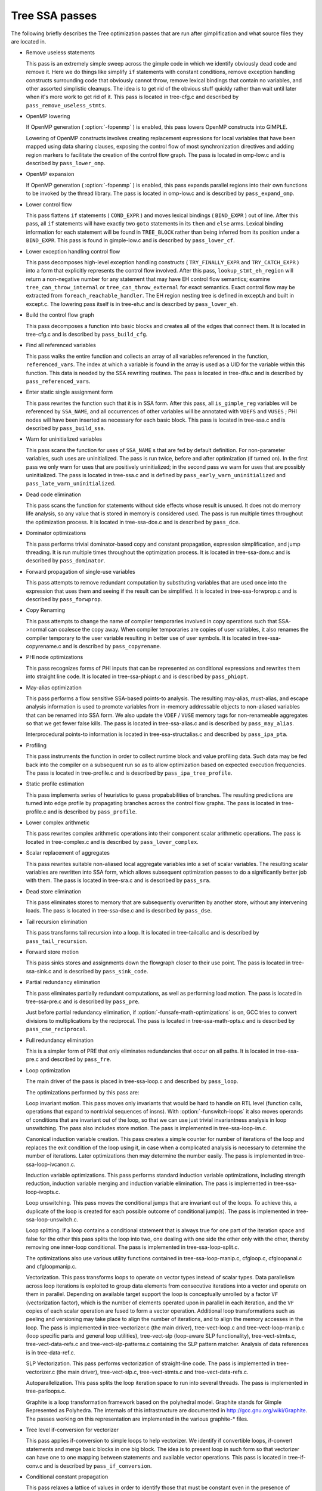 .. _tree-ssa-passes:

Tree SSA passes
***************

The following briefly describes the Tree optimization passes that are
run after gimplification and what source files they are located in.

* Remove useless statements

  This pass is an extremely simple sweep across the gimple code in which
  we identify obviously dead code and remove it.  Here we do things like
  simplify ``if`` statements with constant conditions, remove
  exception handling constructs surrounding code that obviously cannot
  throw, remove lexical bindings that contain no variables, and other
  assorted simplistic cleanups.  The idea is to get rid of the obvious
  stuff quickly rather than wait until later when it's more work to get
  rid of it.  This pass is located in tree-cfg.c and described by
  ``pass_remove_useless_stmts``.

* OpenMP lowering

  If OpenMP generation ( :option:`-fopenmp` ) is enabled, this pass lowers
  OpenMP constructs into GIMPLE.

  Lowering of OpenMP constructs involves creating replacement
  expressions for local variables that have been mapped using data
  sharing clauses, exposing the control flow of most synchronization
  directives and adding region markers to facilitate the creation of the
  control flow graph.  The pass is located in omp-low.c and is
  described by ``pass_lower_omp``.

* OpenMP expansion

  If OpenMP generation ( :option:`-fopenmp` ) is enabled, this pass expands
  parallel regions into their own functions to be invoked by the thread
  library.  The pass is located in omp-low.c and is described by
  ``pass_expand_omp``.

* Lower control flow

  This pass flattens ``if`` statements ( ``COND_EXPR`` )
  and moves lexical bindings ( ``BIND_EXPR`` ) out of line.  After
  this pass, all ``if`` statements will have exactly two ``goto``
  statements in its ``then`` and ``else`` arms.  Lexical binding
  information for each statement will be found in ``TREE_BLOCK`` rather
  than being inferred from its position under a ``BIND_EXPR``.  This
  pass is found in gimple-low.c and is described by
  ``pass_lower_cf``.

* Lower exception handling control flow

  This pass decomposes high-level exception handling constructs
  ( ``TRY_FINALLY_EXPR`` and ``TRY_CATCH_EXPR`` ) into a form
  that explicitly represents the control flow involved.  After this
  pass, ``lookup_stmt_eh_region`` will return a non-negative
  number for any statement that may have EH control flow semantics;
  examine ``tree_can_throw_internal`` or ``tree_can_throw_external``
  for exact semantics.  Exact control flow may be extracted from
  ``foreach_reachable_handler``.  The EH region nesting tree is defined
  in except.h and built in except.c.  The lowering pass
  itself is in tree-eh.c and is described by ``pass_lower_eh``.

* Build the control flow graph

  This pass decomposes a function into basic blocks and creates all of
  the edges that connect them.  It is located in tree-cfg.c and
  is described by ``pass_build_cfg``.

* Find all referenced variables

  This pass walks the entire function and collects an array of all
  variables referenced in the function, ``referenced_vars``.  The
  index at which a variable is found in the array is used as a UID
  for the variable within this function.  This data is needed by the
  SSA rewriting routines.  The pass is located in tree-dfa.c
  and is described by ``pass_referenced_vars``.

* Enter static single assignment form

  This pass rewrites the function such that it is in SSA form.  After
  this pass, all ``is_gimple_reg`` variables will be referenced by
  ``SSA_NAME``, and all occurrences of other variables will be
  annotated with ``VDEFS`` and ``VUSES`` ; PHI nodes will have
  been inserted as necessary for each basic block.  This pass is
  located in tree-ssa.c and is described by ``pass_build_ssa``.

* Warn for uninitialized variables

  This pass scans the function for uses of ``SSA_NAME`` s that
  are fed by default definition.  For non-parameter variables, such
  uses are uninitialized.  The pass is run twice, before and after
  optimization (if turned on).  In the first pass we only warn for uses that are
  positively uninitialized; in the second pass we warn for uses that
  are possibly uninitialized.  The pass is located in tree-ssa.c
  and is defined by ``pass_early_warn_uninitialized`` and
  ``pass_late_warn_uninitialized``.

* Dead code elimination

  This pass scans the function for statements without side effects whose
  result is unused.  It does not do memory life analysis, so any value
  that is stored in memory is considered used.  The pass is run multiple
  times throughout the optimization process.  It is located in
  tree-ssa-dce.c and is described by ``pass_dce``.

* Dominator optimizations

  This pass performs trivial dominator-based copy and constant propagation,
  expression simplification, and jump threading.  It is run multiple times
  throughout the optimization process.  It is located in tree-ssa-dom.c
  and is described by ``pass_dominator``.

* Forward propagation of single-use variables

  This pass attempts to remove redundant computation by substituting
  variables that are used once into the expression that uses them and
  seeing if the result can be simplified.  It is located in
  tree-ssa-forwprop.c and is described by ``pass_forwprop``.

* Copy Renaming

  This pass attempts to change the name of compiler temporaries involved in
  copy operations such that SSA->normal can coalesce the copy away.  When compiler
  temporaries are copies of user variables, it also renames the compiler
  temporary to the user variable resulting in better use of user symbols.  It is
  located in tree-ssa-copyrename.c and is described by
  ``pass_copyrename``.

* PHI node optimizations

  This pass recognizes forms of PHI inputs that can be represented as
  conditional expressions and rewrites them into straight line code.
  It is located in tree-ssa-phiopt.c and is described by
  ``pass_phiopt``.

* May-alias optimization

  This pass performs a flow sensitive SSA-based points-to analysis.
  The resulting may-alias, must-alias, and escape analysis information
  is used to promote variables from in-memory addressable objects to
  non-aliased variables that can be renamed into SSA form.  We also
  update the ``VDEF`` / ``VUSE`` memory tags for non-renameable
  aggregates so that we get fewer false kills.  The pass is located
  in tree-ssa-alias.c and is described by ``pass_may_alias``.

  Interprocedural points-to information is located in
  tree-ssa-structalias.c and described by ``pass_ipa_pta``.

* Profiling

  This pass instruments the function in order to collect runtime block
  and value profiling data.  Such data may be fed back into the compiler
  on a subsequent run so as to allow optimization based on expected
  execution frequencies.  The pass is located in tree-profile.c and
  is described by ``pass_ipa_tree_profile``.

* Static profile estimation

  This pass implements series of heuristics to guess propababilities
  of branches.  The resulting predictions are turned into edge profile
  by propagating branches across the control flow graphs.
  The pass is located in tree-profile.c and is described by
  ``pass_profile``.

* Lower complex arithmetic

  This pass rewrites complex arithmetic operations into their component
  scalar arithmetic operations.  The pass is located in tree-complex.c
  and is described by ``pass_lower_complex``.

* Scalar replacement of aggregates

  This pass rewrites suitable non-aliased local aggregate variables into
  a set of scalar variables.  The resulting scalar variables are
  rewritten into SSA form, which allows subsequent optimization passes
  to do a significantly better job with them.  The pass is located in
  tree-sra.c and is described by ``pass_sra``.

* Dead store elimination

  This pass eliminates stores to memory that are subsequently overwritten
  by another store, without any intervening loads.  The pass is located
  in tree-ssa-dse.c and is described by ``pass_dse``.

* Tail recursion elimination

  This pass transforms tail recursion into a loop.  It is located in
  tree-tailcall.c and is described by ``pass_tail_recursion``.

* Forward store motion

  This pass sinks stores and assignments down the flowgraph closer to their
  use point.  The pass is located in tree-ssa-sink.c and is
  described by ``pass_sink_code``.

* Partial redundancy elimination

  This pass eliminates partially redundant computations, as well as
  performing load motion.  The pass is located in tree-ssa-pre.c
  and is described by ``pass_pre``.

  Just before partial redundancy elimination, if
  :option:`-funsafe-math-optimizations` is on, GCC tries to convert
  divisions to multiplications by the reciprocal.  The pass is located
  in tree-ssa-math-opts.c and is described by
  ``pass_cse_reciprocal``.

* Full redundancy elimination

  This is a simpler form of PRE that only eliminates redundancies that
  occur on all paths.  It is located in tree-ssa-pre.c and
  described by ``pass_fre``.

* Loop optimization

  The main driver of the pass is placed in tree-ssa-loop.c
  and described by ``pass_loop``.

  The optimizations performed by this pass are:

  Loop invariant motion.  This pass moves only invariants that
  would be hard to handle on RTL level (function calls, operations that expand to
  nontrivial sequences of insns).  With :option:`-funswitch-loops` it also moves
  operands of conditions that are invariant out of the loop, so that we can use
  just trivial invariantness analysis in loop unswitching.  The pass also includes
  store motion.  The pass is implemented in tree-ssa-loop-im.c.

  Canonical induction variable creation.  This pass creates a simple counter
  for number of iterations of the loop and replaces the exit condition of the
  loop using it, in case when a complicated analysis is necessary to determine
  the number of iterations.  Later optimizations then may determine the number
  easily.  The pass is implemented in tree-ssa-loop-ivcanon.c.

  Induction variable optimizations.  This pass performs standard induction
  variable optimizations, including strength reduction, induction variable
  merging and induction variable elimination.  The pass is implemented in
  tree-ssa-loop-ivopts.c.

  Loop unswitching.  This pass moves the conditional jumps that are invariant
  out of the loops.  To achieve this, a duplicate of the loop is created for
  each possible outcome of conditional jump(s).  The pass is implemented in
  tree-ssa-loop-unswitch.c.

  Loop splitting.  If a loop contains a conditional statement that is
  always true for one part of the iteration space and false for the other
  this pass splits the loop into two, one dealing with one side the other
  only with the other, thereby removing one inner-loop conditional.  The
  pass is implemented in tree-ssa-loop-split.c.

  The optimizations also use various utility functions contained in
  tree-ssa-loop-manip.c, cfgloop.c, cfgloopanal.c and
  cfgloopmanip.c.

  Vectorization.  This pass transforms loops to operate on vector types
  instead of scalar types.  Data parallelism across loop iterations is exploited
  to group data elements from consecutive iterations into a vector and operate
  on them in parallel.  Depending on available target support the loop is
  conceptually unrolled by a factor ``VF`` (vectorization factor), which is
  the number of elements operated upon in parallel in each iteration, and the
  ``VF`` copies of each scalar operation are fused to form a vector operation.
  Additional loop transformations such as peeling and versioning may take place
  to align the number of iterations, and to align the memory accesses in the
  loop.
  The pass is implemented in tree-vectorizer.c (the main driver),
  tree-vect-loop.c and tree-vect-loop-manip.c (loop specific parts
  and general loop utilities), tree-vect-slp (loop-aware SLP
  functionality), tree-vect-stmts.c, tree-vect-data-refs.c and
  tree-vect-slp-patterns.c containing the SLP pattern matcher.
  Analysis of data references is in tree-data-ref.c.

  SLP Vectorization.  This pass performs vectorization of straight-line code. The
  pass is implemented in tree-vectorizer.c (the main driver),
  tree-vect-slp.c, tree-vect-stmts.c and
  tree-vect-data-refs.c.

  Autoparallelization.  This pass splits the loop iteration space to run
  into several threads.  The pass is implemented in tree-parloops.c.

  Graphite is a loop transformation framework based on the polyhedral
  model.  Graphite stands for Gimple Represented as Polyhedra.  The
  internals of this infrastructure are documented in
  http://gcc.gnu.org/wiki/Graphite.  The passes working on
  this representation are implemented in the various graphite-*
  files.

* Tree level if-conversion for vectorizer

  This pass applies if-conversion to simple loops to help vectorizer.
  We identify if convertible loops, if-convert statements and merge
  basic blocks in one big block.  The idea is to present loop in such
  form so that vectorizer can have one to one mapping between statements
  and available vector operations.  This pass is located in
  tree-if-conv.c and is described by ``pass_if_conversion``.

* Conditional constant propagation

  This pass relaxes a lattice of values in order to identify those
  that must be constant even in the presence of conditional branches.
  The pass is located in tree-ssa-ccp.c and is described
  by ``pass_ccp``.

  A related pass that works on memory loads and stores, and not just
  register values, is located in tree-ssa-ccp.c and described by
  ``pass_store_ccp``.

* Conditional copy propagation

  This is similar to constant propagation but the lattice of values is
  the 'copy-of' relation.  It eliminates redundant copies from the
  code.  The pass is located in tree-ssa-copy.c and described by
  ``pass_copy_prop``.

  A related pass that works on memory copies, and not just register
  copies, is located in tree-ssa-copy.c and described by
  ``pass_store_copy_prop``.

* Value range propagation

  This transformation is similar to constant propagation but
  instead of propagating single constant values, it propagates
  known value ranges.  The implementation is based on Patterson's
  range propagation algorithm (Accurate Static Branch Prediction by
  Value Range Propagation, J. R. C. Patterson, PLDI '95).  In
  contrast to Patterson's algorithm, this implementation does not
  propagate branch probabilities nor it uses more than a single
  range per SSA name. This means that the current implementation
  cannot be used for branch prediction (though adapting it would
  not be difficult).  The pass is located in tree-vrp.c and is
  described by ``pass_vrp``.

* Folding built-in functions

  This pass simplifies built-in functions, as applicable, with constant
  arguments or with inferable string lengths.  It is located in
  tree-ssa-ccp.c and is described by ``pass_fold_builtins``.

* Split critical edges

  This pass identifies critical edges and inserts empty basic blocks
  such that the edge is no longer critical.  The pass is located in
  tree-cfg.c and is described by ``pass_split_crit_edges``.

* Control dependence dead code elimination

  This pass is a stronger form of dead code elimination that can
  eliminate unnecessary control flow statements.   It is located
  in tree-ssa-dce.c and is described by ``pass_cd_dce``.

* Tail call elimination

  This pass identifies function calls that may be rewritten into
  jumps.  No code transformation is actually applied here, but the
  data and control flow problem is solved.  The code transformation
  requires target support, and so is delayed until RTL.  In the
  meantime ``CALL_EXPR_TAILCALL`` is set indicating the possibility.
  The pass is located in tree-tailcall.c and is described by
  ``pass_tail_calls``.  The RTL transformation is handled by
  ``fixup_tail_calls`` in calls.c.

* Warn for function return without value

  For non-void functions, this pass locates return statements that do
  not specify a value and issues a warning.  Such a statement may have
  been injected by falling off the end of the function.  This pass is
  run last so that we have as much time as possible to prove that the
  statement is not reachable.  It is located in tree-cfg.c and
  is described by ``pass_warn_function_return``.

* Leave static single assignment form

  This pass rewrites the function such that it is in normal form.  At
  the same time, we eliminate as many single-use temporaries as possible,
  so the intermediate language is no longer GIMPLE, but GENERIC.  The
  pass is located in tree-outof-ssa.c and is described by
  ``pass_del_ssa``.

* Merge PHI nodes that feed into one another

  This is part of the CFG cleanup passes.  It attempts to join PHI nodes
  from a forwarder CFG block into another block with PHI nodes.  The
  pass is located in tree-cfgcleanup.c and is described by
  ``pass_merge_phi``.

* Return value optimization

  If a function always returns the same local variable, and that local
  variable is an aggregate type, then the variable is replaced with the
  return value for the function (i.e., the function's DECL_RESULT).  This
  is equivalent to the C++ named return value optimization applied to
  GIMPLE.  The pass is located in tree-nrv.c and is described by
  ``pass_nrv``.

* Return slot optimization

  If a function returns a memory object and is called as ``var =
  foo()``, this pass tries to change the call so that the address of
  ``var`` is sent to the caller to avoid an extra memory copy.  This
  pass is located in ``tree-nrv.c`` and is described by
  ``pass_return_slot``.

* Optimize calls to ``__builtin_object_size``

  This is a propagation pass similar to CCP that tries to remove calls
  to ``__builtin_object_size`` when the size of the object can be
  computed at compile-time.  This pass is located in
  tree-object-size.c and is described by
  ``pass_object_sizes``.

* Loop invariant motion

  This pass removes expensive loop-invariant computations out of loops.
  The pass is located in tree-ssa-loop.c and described by
  ``pass_lim``.

* Loop nest optimizations

  This is a family of loop transformations that works on loop nests.  It
  includes loop interchange, scaling, skewing and reversal and they are
  all geared to the optimization of data locality in array traversals
  and the removal of dependencies that hamper optimizations such as loop
  parallelization and vectorization.  The pass is located in
  tree-loop-linear.c and described by
  ``pass_linear_transform``.

* Removal of empty loops

  This pass removes loops with no code in them.  The pass is located in
  tree-ssa-loop-ivcanon.c and described by
  ``pass_empty_loop``.

* Unrolling of small loops

  This pass completely unrolls loops with few iterations.  The pass
  is located in tree-ssa-loop-ivcanon.c and described by
  ``pass_complete_unroll``.

* Predictive commoning

  This pass makes the code reuse the computations from the previous
  iterations of the loops, especially loads and stores to memory.
  It does so by storing the values of these computations to a bank
  of temporary variables that are rotated at the end of loop.  To avoid
  the need for this rotation, the loop is then unrolled and the copies
  of the loop body are rewritten to use the appropriate version of
  the temporary variable.  This pass is located in tree-predcom.c
  and described by ``pass_predcom``.

* Array prefetching

  This pass issues prefetch instructions for array references inside
  loops.  The pass is located in tree-ssa-loop-prefetch.c and
  described by ``pass_loop_prefetch``.

* Reassociation

  This pass rewrites arithmetic expressions to enable optimizations that
  operate on them, like redundancy elimination and vectorization.  The
  pass is located in tree-ssa-reassoc.c and described by
  ``pass_reassoc``.

* Optimization of ``stdarg`` functions

  This pass tries to avoid the saving of register arguments into the
  stack on entry to ``stdarg`` functions.  If the function doesn't
  use any ``va_start`` macros, no registers need to be saved.  If
  ``va_start`` macros are used, the ``va_list`` variables don't
  escape the function, it is only necessary to save registers that will
  be used in ``va_arg`` macros.  For instance, if ``va_arg`` is
  only used with integral types in the function, floating point
  registers don't need to be saved.  This pass is located in
  ``tree-stdarg.c`` and described by ``pass_stdarg``.

